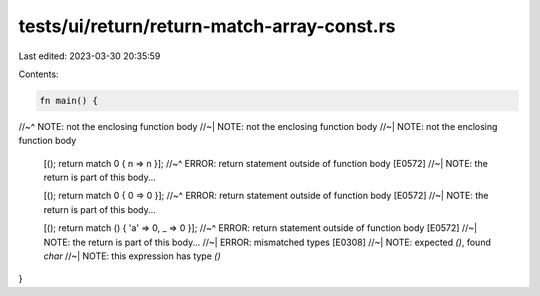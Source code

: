 tests/ui/return/return-match-array-const.rs
===========================================

Last edited: 2023-03-30 20:35:59

Contents:

.. code-block:: rs

    fn main() {
//~^ NOTE: not the enclosing function body
//~| NOTE: not the enclosing function body
//~| NOTE: not the enclosing function body
    [(); return match 0 { n => n }];
    //~^ ERROR: return statement outside of function body [E0572]
    //~| NOTE: the return is part of this body...

    [(); return match 0 { 0 => 0 }];
    //~^ ERROR: return statement outside of function body [E0572]
    //~| NOTE: the return is part of this body...

    [(); return match () { 'a' => 0, _ => 0 }];
    //~^ ERROR: return statement outside of function body [E0572]
    //~| NOTE: the return is part of this body...
    //~| ERROR: mismatched types [E0308]
    //~| NOTE: expected `()`, found `char`
    //~| NOTE: this expression has type `()`
}


